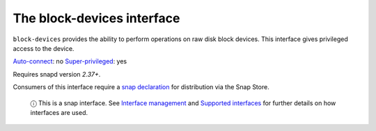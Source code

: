 .. 9721.md

.. \_the-block-devices-interface:

The block-devices interface
===========================

``block-devices`` provides the ability to perform operations on raw disk block devices. This interface gives privileged access to the device.

`Auto-connect <interface-management.md#the-block-devices-interface-heading--auto-connections>`__: no `Super-privileged <super-privileged-interfaces.md>`__: yes

Requires snapd version *2.37+*.

Consumers of this interface require a `snap declaration <https://snapcraft.io/docs/process-for-aliases-auto-connections-and-tracks>`__ for distribution via the Snap Store.

   ⓘ This is a snap interface. See `Interface management <interface-management.md>`__ and `Supported interfaces <supported-interfaces.md>`__ for further details on how interfaces are used.
